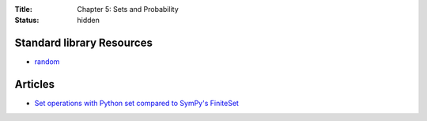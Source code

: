 :Title: Chapter 5: Sets and Probability
:status: hidden

Standard library Resources
==========================
         
* `random <https://docs.python.org/3/library/random.html>`__

Articles
========

* `Set operations with Python set compared to SymPy's FiniteSet <http://doingmathwithpython.github.io/Sets-in-SymPy-and-built-in-Python-sets.html>`__
